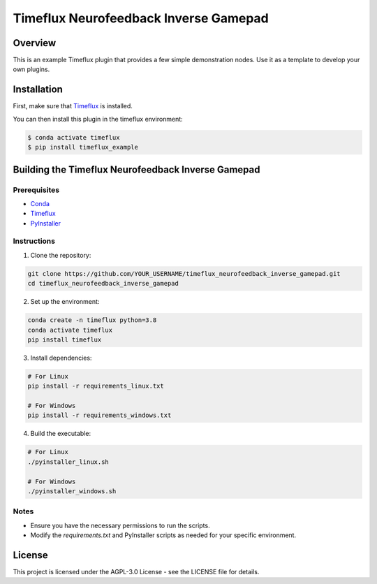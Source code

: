 Timeflux Neurofeedback Inverse Gamepad
======================================

Overview
--------

This is an example Timeflux plugin that provides a few simple demonstration nodes. Use it as a template to develop your own plugins.

Installation
------------

First, make sure that `Timeflux <https://github.com/timeflux/timeflux>`__ is installed.

You can then install this plugin in the timeflux environment:

.. code-block:: shell

    $ conda activate timeflux
    $ pip install timeflux_example

Building the Timeflux Neurofeedback Inverse Gamepad
---------------------------------------------------

Prerequisites
~~~~~~~~~~~~~

- `Conda <https://docs.conda.io/projects/conda/en/latest/user-guide/install/index.html>`__
- `Timeflux <https://timeflux.io/>`__
- `PyInstaller <https://www.pyinstaller.org/>`__

Instructions
~~~~~~~~~~~~

1. Clone the repository:

.. code-block:: shell

    git clone https://github.com/YOUR_USERNAME/timeflux_neurofeedback_inverse_gamepad.git
    cd timeflux_neurofeedback_inverse_gamepad

2. Set up the environment:

.. code-block:: shell

    conda create -n timeflux python=3.8
    conda activate timeflux
    pip install timeflux

3. Install dependencies:

.. code-block:: shell

    # For Linux
    pip install -r requirements_linux.txt
    
    # For Windows
    pip install -r requirements_windows.txt

4. Build the executable:

.. code-block:: shell

    # For Linux
    ./pyinstaller_linux.sh
    
    # For Windows
    ./pyinstaller_windows.sh

Notes
~~~~~

- Ensure you have the necessary permissions to run the scripts.
- Modify the `requirements.txt` and PyInstaller scripts as needed for your specific environment.

License
-------

This project is licensed under the AGPL-3.0 License - see the LICENSE file for details.
